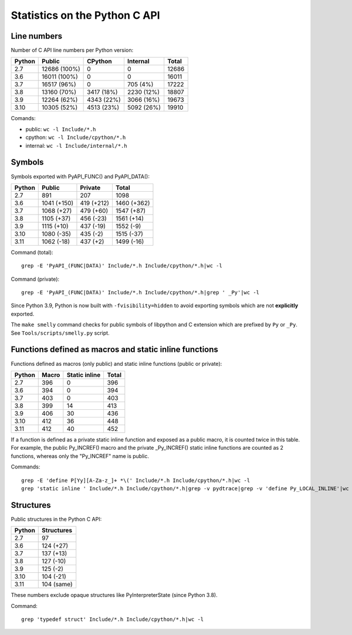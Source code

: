 ==============================
Statistics on the Python C API
==============================

Line numbers
============

Number of C API line numbers per Python version:

=======  =============  ===========  ============  =======
Python   Public         CPython      Internal      Total
=======  =============  ===========  ============  =======
2.7      12686 (100%)   0            0             12686
3.6      16011 (100%)   0            0             16011
3.7      16517 (96%)    0            705 (4%)      17222
3.8      13160 (70%)    3417 (18%)   2230 (12%)    18807
3.9      12264 (62%)    4343 (22%)   3066 (16%)    19673
3.10     10305 (52%)    4513 (23%)   5092 (26%)    19910
=======  =============  ===========  ============  =======

Comands:

* public: ``wc -l Include/*.h``
* cpython: ``wc -l Include/cpython/*.h``
* internal: ``wc -l Include/internal/*.h``

Symbols
=======

Symbols exported with PyAPI_FUNC() and PyAPI_DATA():

=======  ==============  ===============  ===========
Python   Public          Private          Total
=======  ==============  ===============  ===========
2.7      891             207              1098
3.6      1041 (+150)     419 (+212)       1460 (+362)
3.7      1068 (+27)      479 (+60)        1547 (+87)
3.8      1105 (+37)      456 (-23)        1561 (+14)
3.9      1115 (+10)      437 (-19)        1552 (-9)
3.10     1080 (-35)      435 (-2)         1515 (-37)
3.11     1062 (-18)      437 (+2)         1499 (-16)
=======  ==============  ===============  ===========

Command (total)::

    grep -E 'PyAPI_(FUNC|DATA)' Include/*.h Include/cpython/*.h|wc -l

Command (private)::

    grep -E 'PyAPI_(FUNC|DATA)' Include/*.h Include/cpython/*.h|grep ' _Py'|wc -l

Since Python 3.9, Python is now built with ``-fvisibility=hidden`` to avoid
exporting symbols which are not **explicitly** exported.

The ``make smelly`` command checks for public symbols of libpython and C
extension which are prefixed by ``Py`` or ``_Py``. See
``Tools/scripts/smelly.py`` script.

Functions defined as macros and static inline functions
=======================================================

Functions defined as macros (only public) and static inline functions (public
or private):

======  =====  =============  =====
Python  Macro  Static inline  Total
======  =====  =============  =====
2.7     396    0              396
3.6     394    0              394
3.7     403    0              403
3.8     399    14             413
3.9     406    30             436
3.10    412    36             448
3.11    412    40             452
======  =====  =============  =====

If a function is defined as a private static inline function and exposed as a
public macro, it is counted twice in this table. For example, the public
Py_INCREF() macro and the private _Py_INCREF() static inline functions are
counted as 2 functions, whereas only the "Py_INCREF" name is public.

Commands::

    grep -E 'define P[Yy][A-Za-z_]+ *\(' Include/*.h Include/cpython/*.h|wc -l
    grep 'static inline ' Include/*.h Include/cpython/*.h|grep -v pydtrace|grep -v 'define Py_LOCAL_INLINE'|wc -l


Structures
==========

Public structures in the Python C API:

======  ==========
Python  Structures
======  ==========
2.7     97
3.6     124 (+27)
3.7     137 (+13)
3.8     127 (-10)
3.9     125 (-2)
3.10    104 (-21)
3.11    104 (same)
======  ==========

These numbers exclude opaque structures like PyInterpreterState (since Python
3.8).

Command::

    grep 'typedef struct' Include/*.h Include/cpython/*.h|wc -l

